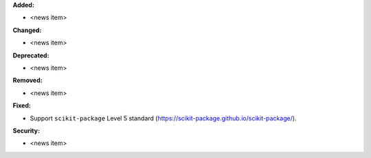 **Added:**

* <news item>

**Changed:**

* <news item>

**Deprecated:**

* <news item>

**Removed:**

* <news item>

**Fixed:**

* Support ``scikit-package`` Level 5 standard (https://scikit-package.github.io/scikit-package/).

**Security:**

* <news item>
